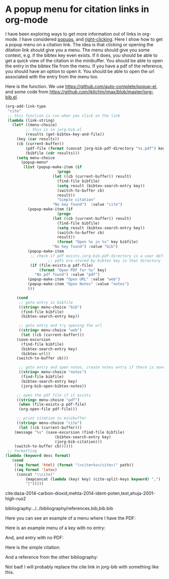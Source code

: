 * A popup menu for citation links in org-mode
  :PROPERTIES:
  :categories: org-mode,bibtex
  :date:     2014/04/28 10:13:17
  :updated:  2014/04/28 10:13:17
  :END:

I have been exploring ways to get more information out of links in org-mode. I have considered [[http://kitchingroup.cheme.cmu.edu/blog/2014/04/12/Popup-tips-on-bibtex-links-in-org-mode/][popups]], and [[http://kitchingroup.cheme.cmu.edu/blog/2013/10/21/Enabling-right-clicks-in-org-mode-links/][right-clicking]]. Here I show how to get a popup menu on a citation link. The idea is that clicking or opening the ditation link should give you a menu. The menu should give you some context, e.g. if the bibtex key even exists. If it does, you should be able to get a quick view of the citation in the minibuffer. You should be able to open the entry in the bibtex file from the menu. If you have a pdf of the reference, you should have an option to open it. You should be able to open the url associated with the entry from the menu too.

Here is the function. We use https://github.com/auto-complete/popup-el, and some code from https://github.com/jkitchin/jmax/blob/master/jorg-bib.el.

#+BEGIN_SRC emacs-lisp :results silent
(org-add-link-type
 "cite"
 ;; this function is run when you click on the link
 (lambda (link-string) 
   (let* ((menu-choice)
         ;; this is in jorg-bib.el
         (results (get-bibtex-key-and-file))
	 (key (car results))
	 (cb (current-buffer))
         (pdf-file (format (concat jorg-bib-pdf-directory "%s.pdf") key))
         (bibfile (cdr results)))
     (setq menu-choice
	   (popup-menu* 
	    (list (popup-make-item (if 
				       (progn
					 (let ((cb (current-buffer)) result)					
					   (find-file bibfile)
					   (setq result (bibtex-search-entry key))
					   (switch-to-buffer cb)
					   result))
				       "Simple citation"
				     "No key found")  :value "cite")
		  (popup-make-item (if
				       (progn
					 (let ((cb (current-buffer)) result)					  
					   (find-file bibfile)
					   (setq result (bibtex-search-entry key))
					   (switch-to-buffer cb)
					   result))
				       (format "Open %s in %s" key bibfile)
				     "No key found") :value "bib")
		  (popup-make-item 
		   ;; check if pdf exists.jorg-bib-pdf-directory is a user defined directory.
                   ;; pdfs are stored by bibtex key in that directory
		   (if (file-exists-p pdf-file)
		       (format "Open PDF for %s" key)
		     "No pdf found") :value "pdf")
		  (popup-make-item "Open URL" :value "web")
		  (popup-make-item "Open Notes" :value "notes")
		  )))

     (cond
      ;; goto entry in bibfile
      ((string= menu-choice "bib")       
       (find-file bibfile)
       (bibtex-search-entry key))

      ;; goto entry and try opening the url
      ((string= menu-choice "web")   
       (let ((cb (current-buffer)))
	 (save-excursion
	   (find-file bibfile)
	   (bibtex-search-entry key)
	   (bibtex-url))
	 (switch-to-buffer cb)))
       
      ;; goto entry and open notes, create notes entry if there is none
      ((string= menu-choice "notes")   
       (find-file bibfile)
       (bibtex-search-entry key)       
       (jorg-bib-open-bibtex-notes))

     ;; open the pdf file if it exists
     ((string= menu-choice "pdf")
      (when (file-exists-p pdf-file)
	  (org-open-file pdf-file)))

     ;; print citation to minibuffer
     ((string= menu-choice "cite")
      (let ((cb (current-buffer)))	
	(message "%s" (save-excursion (find-file bibfile)
				      (bibtex-search-entry key)  
				      (jorg-bib-citation)))
	(switch-to-buffer cb))))))
 ;; formatting
(lambda (keyword desc format)
   (cond
    ((eq format 'html) (format "(<cite>%s</cite>)" path))
    ((eq format 'latex)
     (concat "\\cite{"
	     (mapconcat (lambda (key) key) (cite-split-keys keyword) ",")
	     "}")))))
#+END_SRC


cite:daza-2014-carbon-dioxid,mehta-2014-ident-poten,test,ahuja-2001-high-ruo2


bibliography:../../bibliography/references.bib,bib.bib



Here you can see an example of a menu where I have the PDF:

[[./images/cite-menu-1.png]]

Here is an example menu of a key with no entry:
[[./images/cite-menu-2.png]]

And, and entry with no PDF:
[[./images/cite-menu-3.png]]

Here is the simple citation:

[[./images/cite-menu-4.png]]

And a reference from the other bibliography:

[[./images/cite-menu-5.png]]

Not bad! I will probably replace the cite link in jorg-bib with something like this.





